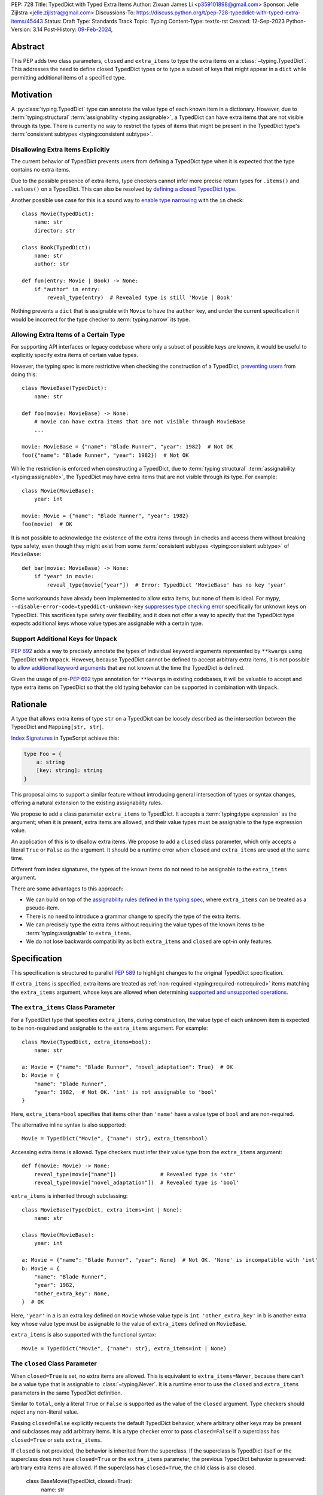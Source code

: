 PEP: 728
Title: TypedDict with Typed Extra Items
Author: Zixuan James Li <p359101898@gmail.com>
Sponsor: Jelle Zijlstra <jelle.zijlstra@gmail.com>
Discussions-To: https://discuss.python.org/t/pep-728-typeddict-with-typed-extra-items/45443
Status: Draft
Type: Standards Track
Topic: Typing
Content-Type: text/x-rst
Created: 12-Sep-2023
Python-Version: 3.14
Post-History: `09-Feb-2024 <https://discuss.python.org/t/pep-728-typeddict-with-typed-extra-items/45443>`__,


Abstract
========

This PEP adds two class parameters, ``closed`` and ``extra_items``
to type the extra items on a :class:`~typing.TypedDict`. This addresses the
need to define closed TypedDict types or to type a subset of keys that might
appear in a ``dict`` while permitting additional items of a specified type.

Motivation
==========

A :py:class:`typing.TypedDict` type can annotate the value type of each known
item in a dictionary. However, due to :term:`typing:structural`
:term:`assignability <typing:assignable>`, a TypedDict can have extra items
that are not visible through its type. There is currently no way to restrict
the types of items that might be present in the TypedDict type's
:term:`consistent subtypes <typing:consistent subtype>`.

Disallowing Extra Items Explicitly
----------------------------------

The current behavior of TypedDict prevents users from defining a
TypedDict type when it is expected that the type contains no extra items.

Due to the possible presence of extra items, type checkers cannot infer more
precise return types for ``.items()`` and ``.values()`` on a TypedDict. This can
also be resolved by
`defining a closed TypedDict type <https://github.com/python/mypy/issues/7981>`__.

Another possible use case for this is a sound way to
`enable type narrowing <https://github.com/python/mypy/issues/9953>`__ with the
``in`` check::

    class Movie(TypedDict):
        name: str
        director: str

    class Book(TypedDict):
        name: str
        author: str

    def fun(entry: Movie | Book) -> None:
        if "author" in entry:
            reveal_type(entry)  # Revealed type is still 'Movie | Book'

Nothing prevents a ``dict`` that is assignable with ``Movie`` to have the
``author`` key, and under the current specification it would be incorrect for
the type checker to :term:`typing:narrow` its type.

Allowing Extra Items of a Certain Type
--------------------------------------

For supporting API interfaces or legacy codebase where only a subset of possible
keys are known, it would be useful to explicitly specify extra items of certain
value types.

However, the typing spec is more restrictive when checking the construction of a
TypedDict, `preventing users <https://github.com/python/mypy/issues/4617>`__
from doing this::

    class MovieBase(TypedDict):
        name: str

    def foo(movie: MovieBase) -> None:
        # movie can have extra items that are not visible through MovieBase
        ...

    movie: MovieBase = {"name": "Blade Runner", "year": 1982}  # Not OK
    foo({"name": "Blade Runner", "year": 1982})  # Not OK

While the restriction is enforced when constructing a TypedDict, due to
:term:`typing:structural` :term:`assignability <typing:assignable>`, the
TypedDict may have extra items that are not visible through its type.
For example::

    class Movie(MovieBase):
        year: int

    movie: Movie = {"name": "Blade Runner", "year": 1982}
    foo(movie)  # OK

It is not possible to acknowledge the existence of the extra items through
``in`` checks and access them without breaking type safety, even though they
might exist from some :term:`consistent subtypes <typing:consistent subtype>` of
``MovieBase``::

    def bar(movie: MovieBase) -> None:
        if "year" in movie:
            reveal_type(movie["year"])  # Error: TypedDict 'MovieBase' has no key 'year'

Some workarounds have already been implemented to allow
extra items, but none of them is ideal. For mypy,
``--disable-error-code=typeddict-unknown-key``
`suppresses type checking error <https://github.com/python/mypy/pull/14225>`__
specifically for unknown keys on TypedDict. This sacrifices type safety over
flexibility, and it does not offer a way to specify that the TypedDict type
expects additional keys whose value types are assignable with a certain type.

Support Additional Keys for ``Unpack``
--------------------------------------

:pep:`692` adds a way to precisely annotate the types of individual keyword
arguments represented by ``**kwargs`` using TypedDict with ``Unpack``. However,
because TypedDict cannot be defined to accept arbitrary extra items, it is not
possible to `allow additional keyword arguments
<https://discuss.python.org/t/pep-692-using-typeddict-for-more-precise-kwargs-typing/17314/87>`__
that are not known at the time the TypedDict is defined.

Given the usage of pre-:pep:`692` type annotation for ``**kwargs`` in existing
codebases, it will be valuable to accept and type extra items on TypedDict so
that the old typing behavior can be supported in combination with ``Unpack``.

Rationale
=========

A type that allows extra items of type ``str`` on a TypedDict can be loosely
described as the intersection between the TypedDict and ``Mapping[str, str]``.

`Index Signatures
<https://www.typescriptlang.org/docs/handbook/2/objects.html#index-signatures>`__
in TypeScript achieve this:

.. code-block:: typescript

    type Foo = {
        a: string
        [key: string]: string
    }

This proposal aims to support a similar feature without introducing general
intersection of types or syntax changes, offering a natural extension to the
existing assignability rules.

We propose to add a class parameter ``extra_items`` to TypedDict.
It accepts a :term:`typing:type expression` as the argument; when it is present,
extra items are allowed, and their value types must be assignable to the
type expression value.

An application of this is to disallow extra items. We propose to add a
``closed`` class parameter, which only accepts a literal ``True`` or ``False``
as the argument. It should be a runtime error when ``closed`` and
``extra_items`` are used at the same time.

Different from index signatures, the types of the known items do not need to be
assignable to the ``extra_items`` argument.

There are some advantages to this approach:

- We can build on top of the `assignability rules defined in the typing spec
  <https://typing.readthedocs.io/en/latest/spec/typeddict.html#assignability>`__,
  where ``extra_items`` can be treated as a pseudo-item.

- There is no need to introduce a grammar change to specify the type of the
  extra items.

- We can precisely type the extra items without requiring the value types of the
  known items to be :term:`typing:assignable` to ``extra_items``.

- We do not lose backwards compatibility as both ``extra_items`` and ``closed``
  are opt-in only features.

Specification
=============

This specification is structured to parallel :pep:`589` to highlight changes to
the original TypedDict specification.

If ``extra_items`` is specified, extra items are treated as :ref:`non-required
<typing:required-notrequired>`
items matching the ``extra_items`` argument, whose keys are allowed when
determining `supported and unsupported operations
<https://typing.readthedocs.io/en/latest/spec/typeddict.html#supported-and-unsupported-operations>`__.

The ``extra_items`` Class Parameter
-----------------------------------

For a TypedDict type that specifies ``extra_items``, during construction, the
value type of each unknown item is expected to be non-required and assignable
to the ``extra_items`` argument. For example::

    class Movie(TypedDict, extra_items=bool):
        name: str

    a: Movie = {"name": "Blade Runner", "novel_adaptation": True}  # OK
    b: Movie = {
        "name": "Blade Runner",
        "year": 1982,  # Not OK. 'int' is not assignable to 'bool'
    }

Here, ``extra_items=bool`` specifies that items other than ``'name'``
have a value type of ``bool`` and are non-required.

The alternative inline syntax is also supported::

    Movie = TypedDict("Movie", {"name": str}, extra_items=bool)

Accessing extra items is allowed. Type checkers must infer their value type from
the ``extra_items`` argument::

    def f(movie: Movie) -> None:
        reveal_type(movie["name"])              # Revealed type is 'str'
        reveal_type(movie["novel_adaptation"])  # Revealed type is 'bool'

``extra_items`` is inherited through subclassing::

    class MovieBase(TypedDict, extra_items=int | None):
        name: str

    class Movie(MovieBase):
        year: int

    a: Movie = {"name": "Blade Runner", "year": None}  # Not OK. 'None' is incompatible with 'int'
    b: Movie = {
        "name": "Blade Runner",
        "year": 1982,
        "other_extra_key": None,
    }  # OK

Here, ``'year'`` in ``a`` is an extra key defined on ``Movie`` whose value type
is ``int``. ``'other_extra_key'`` in ``b`` is another extra key whose value type
must be assignable to the value of ``extra_items`` defined on ``MovieBase``.

``extra_items`` is also supported with the functional syntax::

    Movie = TypedDict("Movie", {"name": str}, extra_items=int | None)

The ``closed`` Class Parameter
------------------------------

When ``closed=True`` is set, no extra items are allowed. This is equivalent to
``extra_items=Never``, because there can't be a value type that is assignable to
:class:`~typing.Never`. It is a runtime error to use the ``closed`` and
``extra_items`` parameters in the same TypedDict definition.

Similar to ``total``, only a literal ``True`` or ``False`` is supported as the
value of the ``closed`` argument. Type checkers should reject any non-literal value.

Passing ``closed=False`` explicitly requests the default TypedDict behavior,
where arbitrary other keys may be present and subclasses may add arbitrary items.
It is a type checker error to pass ``closed=False`` if a superclass has
``closed=True`` or sets ``extra_items``.

If ``closed`` is not provided, the behavior is inherited from the superclass.
If the superclass is TypedDict itself or the superclass does not have ``closed=True``
or the ``extra_items`` parameter, the previous TypedDict behavior is preserved:
arbitrary extra items are allowed. If the superclass has ``closed=True``, the
child class is also closed.

    class BaseMovie(TypedDict, closed=True):
        name: str

    class MovieA(BaseMovie):  # OK, still closed
        pass

    class MovieB(BaseMovie, closed=True):  # OK, but redundant
        pass

    class MovieC(BaseMovie, closed=False):  # Type checker error
        pass

As a consequence of ``closed=True`` being equivalent to ``extra_items=Never``,
the same rules that apply to ``extra_items=Never`` also apply to
``closed=True``. It is possible to use ``closed=True`` when subclassing if the
``extra_items`` argument is a read-only type::

    class Movie(TypedDict, extra_items=ReadOnly[str]):
        pass

    class MovieClosed(Movie, closed=True):  # OK
        pass

    class MovieNever(Movie, extra_items=Never):  # OK, but 'closed=True' is preferred
        pass

This will be further discussed in
:ref:`a later section <pep728-inheritance-read-only>`.

When neither ``extra_items`` nor ``closed=True`` is specified, the TypedDict
is assumed to allow non-required extra items of value type ``ReadOnly[object]``
during inheritance or assignability checks. This preserves the existing behavior
of TypedDict.

``closed`` is also supported with the functional syntax::

    Movie = TypedDict("Movie", {"name": str}, closed=True)

Interaction with Totality
-------------------------

It is an error to use ``Required[]`` or ``NotRequired[]`` with ``extra_items``.
``total=False`` and ``total=True`` have no effect on ``extra_items`` itself.

The extra items are non-required, regardless of the `totality
<https://typing.readthedocs.io/en/latest/spec/typeddict.html#totality>`__ of the
TypedDict. `Operations
<https://typing.readthedocs.io/en/latest/spec/typeddict.html#supported-and-unsupported-operations>`__
that are available to ``NotRequired`` items should also be available to the
extra items::

    class Movie(TypedDict, extra_items=int):
        name: str

    def f(movie: Movie) -> None:
        del movie["name"]  # Not OK. The value type of 'name' is 'Required[int]'
        del movie["year"]  # OK. The value type of 'year' is 'NotRequired[int]'

Interaction with ``Unpack``
---------------------------

For type checking purposes, ``Unpack[SomeTypedDict]`` with extra items should be
treated as its equivalent in regular parameters, and the existing rules for
function parameters still apply::

    class Movie(TypedDict, extra_items=int):
        name: str

    def f(**kwargs: Unpack[Movie]) -> None: ...

    # Should be equivalent to:
    def f(*, name: str, **kwargs: int) -> None: ...

Interaction with Read-only Items
--------------------------------

When the ``extra_items`` argument is annotated with the ``ReadOnly[]``
:term:`typing:type qualifier`, the extra items on the TypedDict have the
properties of read-only items. This interacts with inheritance rules specified
in :ref:`Read-only Items <typing:readonly>`.

Notably, if the TypedDict type specifies ``extra_items`` to be read-only,
subclasses of the TypedDict type may redeclare ``extra_items``.

Because a non-closed TypedDict type implicitly allows non-required extra items
of value type ``ReadOnly[object]``, its subclass can override the
``extra_items`` argument with more specific types.

More details are discussed in the later sections.

Inheritance
-----------

``extra_items`` is inherited in a similar way as a regular ``key: value_type``
item. As with the other keys, the `inheritance rules
<https://typing.readthedocs.io/en/latest/spec/typeddict.html#inheritance>`__
and :ref:`Read-only Items <typing:readonly>` inheritance rules apply.

We need to reinterpret these rules to define how ``extra_items`` interacts with
them.

    * Changing a field type of a parent TypedDict class in a subclass is not allowed.

First, it is not allowed to change the value of ``extra_items`` in a subclass
unless it is declared to be ``ReadOnly`` in the superclass::

    class Parent(TypedDict, extra_items=int | None):
        pass

    class Child(Parent, extra_items=int): # Not OK. Like any other TypedDict item, extra_items's type cannot be changed

Second, ``extra_items=T`` effectively defines the value type of any unnamed
items accepted to the TypedDict and marks them as non-required. Thus, the above
restriction applies to any additional items defined in a subclass. For each item
added in a subclass, all of the following conditions should apply:

.. _pep728-inheritance-read-only:

- If ``extra_items`` is read-only

  - The item can be either required or non-required

  - The item's value type is :term:`typing:assignable` to ``T``

- If ``extra_items`` is not read-only

  - The item is non-required

  - The item's value type is :term:`typing:consistent` with ``T``

- If ``extra_items`` is not overriden, the subclass inherits it as-is.

For example::

    class MovieBase(TypedDict, extra_items=int | None):
        name: str

    class AdaptedMovie(MovieBase):  # Not OK. 'bool' is required
        adapted_from_novel: bool

    class MovieRequiredYear(MovieBase):  # Not OK. Required key 'year' is not known to 'Parent'
        year: int | None

    class MovieNotRequiredYear(MovieBase):  # Not OK. 'int | None' is not consistent with 'int'
        year: NotRequired[int]

    class MovieWithYear(MovieBase):  # OK
        year: NotRequired[int | None]

    class BookBase(TypedDict, extra_items=ReadOnly[int | str]):
        title: str

    class Book(BookBase, extra_items=str):  # OK
        year: int  # OK

An important side effect of the inheritance rules is that we can define a
TypedDict type that disallows additional items::

    class MovieClosed(TypedDict, extra_items=Never):
        name: str

Here, passing the value :class:`~typing.Never` to ``extra_items`` specifies that
there can be no other keys in ``MovieFinal`` other than the known ones.
Because of its potential common use, there is a preferred alternative::

    class MovieClosed(TypedDict, closed=True):
        name: str

where we implicitly assume that ``extra_items=Never``.

Assignability
-------------

Let ``S`` be the set of keys of the explicitly defined items on a TypedDict
type. If it specifies ``extra_items=T``, the TypedDict type is considered to
have an infinite set of items that all satisfy the following conditions.

- If ``extra_items`` is read-only:

  - The key's value type is :term:`typing:assignable` to ``T``.

  - The key is not in ``S``.

- If ``extra_items`` is not read-only:

  - The key is non-required.

  - The key's value type is :term:`typing:consistent` with ``T``.

  - The key is not in ``S``.

For type checking purposes, let ``extra_items`` be a non-required pseudo-item
when checking for assignability according to rules defined in the
:ref:`Read-only Items <typing:readonly>` section, with a new rule added in bold
text as follows:

    A TypedDict type ``B`` is :term:`typing:assignable` to a TypedDict type
    ``A`` if ``B`` is :term:`structurally <typing:structural>` assignable to
    ``A``. This is true if and only if all of the following are satisfied:

    * **[If no key with the same name can be found in ``B``, the 'extra_items'
      argument is considered the value type of the corresponding key.]**

    * For each item in ``A``, ``B`` has the corresponding key, unless the item in
      ``A`` is read-only, not required, and of top value type
      (``ReadOnly[NotRequired[object]]``).

    * For each item in ``A``, if ``B`` has the corresponding key, the corresponding
      value type in ``B`` is assignable to the value type in ``A``.

    * For each non-read-only item in ``A``, its value type is assignable to the
      corresponding value type in ``B``, and the corresponding key is not read-only
      in ``B``.

    * For each required key in ``A``, the corresponding key is required in ``B``.

    * For each non-required key in ``A``, if the item is not read-only in ``A``,
      the corresponding key is not required in ``B``.

The following examples illustrate these checks in action.

``extra_items`` puts various restrictions on additional items for assignability
checks::

    class Movie(TypedDict, extra_items=int | None):
        name: str

    class MovieDetails(TypedDict, extra_items=int | None):
        name: str
        year: NotRequired[int]

    details: MovieDetails = {"name": "Kill Bill Vol. 1", "year": 2003}
    movie: Movie = details  # Not OK. While 'int' is assignable to 'int | None',
                            # 'int | None' is not assignable to 'int'

    class MovieWithYear(TypedDict, extra_items=int | None):
        name: str
        year: int | None

    details: MovieWithYear = {"name": "Kill Bill Vol. 1", "year": 2003}
    movie: Movie = details  # Not OK. 'year' is not required in 'Movie',
                            # so it shouldn't be required in 'MovieWithYear' either

Because ``'year'`` is absent in ``Movie``, ``extra_items`` is considered the
corresponding key. ``'year'`` being required violates this rule:

    * For each required key in ``A``, the corresponding key is required in ``B``.

When ``extra_items`` is specified to be read-only on a TypedDict type, it is
possible for an item to have a :term:`narrower <typing:narrow>` type than the
``extra_items`` argument::

    class Movie(TypedDict, extra_items=ReadOnly[str | int]):
        name: str

    class MovieDetails(TypedDict, extra_items=int):
        name: str
        year: NotRequired[int]

    details: MovieDetails = {"name": "Kill Bill Vol. 2", "year": 2004}
    movie: Movie = details  # OK. 'int' is assignable to 'str | int'.

This behaves the same way as if ``year: ReadOnly[str | int]`` is an item
explicitly defined in ``Movie``.

``extra_items`` as a pseudo-item follows the same rules that other items have,
so when both TypedDicts types specify ``extra_items``, this check is naturally
enforced::

    class MovieExtraInt(TypedDict, extra_items=int):
        name: str

    class MovieExtraStr(TypedDict, extra_items=str):
        name: str

    extra_int: MovieExtraInt = {"name": "No Country for Old Men", "year": 2007}
    extra_str: MovieExtraStr = {"name": "No Country for Old Men", "description": ""}
    extra_int = extra_str  # Not OK. 'str' is not assignable to extra items type 'int'
    extra_str = extra_int  # Not OK. 'int' is not assignable to extra items type 'str'

A non-closed TypedDict type implicitly allows non-required extra keys of value
type ``ReadOnly[object]``. Applying the assignability rules between this type
and a closed TypedDict type is allowed::

    class MovieNotClosed(TypedDict):
        name: str

    extra_int: MovieExtraInt = {"name": "No Country for Old Men", "year": 2007}
    not_closed: MovieNotClosed = {"name": "No Country for Old Men"}
    extra_int = not_closed  # Not OK.
                            # 'extra_items=ReadOnly[object]' implicitly on 'MovieNotClosed'
                            # is not assignable to with 'extra_items=int'
    not_closed = extra_int  # OK

Interaction with Constructors
-----------------------------

TypedDicts that allow extra items of type ``T`` also allow arbitrary keyword
arguments of this type when constructed by calling the class object::

    class NonClosedMovie(TypedDict):
        name: str

    NonClosedMovie(name="No Country for Old Men")  # OK
    NonClosedMovie(name="No Country for Old Men", year=2007)  # Not OK. Unrecognized item

    class ExtraMovie(TypedDict, extra_items=int):
        name: str

    ExtraMovie(name="No Country for Old Men")  # OK
    ExtraMovie(name="No Country for Old Men", year=2007)  # OK
    ExtraMovie(
        name="No Country for Old Men",
        language="English",
    )  # Not OK. Wrong type for extra item 'language'

    # This implies 'extra_items=Never',
    # so extra keyword arguments would produce an error
    class ClosedMovie(TypedDict, closed=True):
        name: str

    ClosedMovie(name="No Country for Old Men")  # OK
    ClosedMovie(
        name="No Country for Old Men",
        year=2007,
    )  # Not OK. Extra items not allowed

Interaction with Mapping[KT, VT]
--------------------------------

A TypedDict type is :term:`typing:assignable` to a type of the form ``Mapping[str, VT]``
when all value types of the items in the TypedDict
are assignable to ``VT``. For the purpose of this rule, a
TypedDict that does not have ``extra_items=`` or ``closed=`` set is considered
to have an item with a value of type ``object``. This extends the current
assignability rule from the `typing spec
<https://typing.readthedocs.io/en/latest/spec/typeddict.html#assignability>`__.

For example::

    class MovieExtraStr(TypedDict, extra_items=str):
        name: str

    extra_str: MovieExtraStr = {"name": "Blade Runner", "summary": ""}
    str_mapping: Mapping[str, str] = extra_str  # OK

    class MovieExtraInt(TypedDict, extra_items=int):
        name: str

    extra_int: MovieExtraInt = {"name": "Blade Runner", "year": 1982}
    int_mapping: Mapping[str, int] = extra_int  # Not OK. 'int | str' is not assignable with 'int'
    int_str_mapping: Mapping[str, int | str] = extra_int  # OK

Type checkers should be able to infer the precise return types of ``values()``
and ``items()`` on such TypedDict types::

    def fun(movie: MovieExtraStr) -> None:
        reveal_type(movie.items())  # Revealed type is 'dict_items[str, str]'
        reveal_type(movie.values())  # Revealed type is 'dict_values[str, str]'

Interaction with dict[KT, VT]
-----------------------------

Because the presence of ``extra_items`` on a closed TypedDict type
prohibits additional required keys in its :term:`typing:structural`
:term:`typing:subtypes <subtype>`, we can determine if the TypedDict type and
its structural subtypes will ever have any required key during static analysis.

The TypedDict type is :term:`typing:assignable` to ``dict[str, VT]`` if all
items on the TypedDict type satisfy the following conditions:

- The value type of the item is :term:`typing:consistent` with ``VT``.

- The item is not read-only.

- The item is not required.

For example::

    class IntDict(TypedDict, extra_items=int):
        pass

    class IntDictWithNum(IntDict):
        num: NotRequired[int]

    def f(x: IntDict) -> None:
        v: dict[str, int] = x  # OK
        v.clear()  # OK

    not_required_num_dict: IntDictWithNum = {"num": 1, "bar": 2}
    regular_dict: dict[str, int] = not_required_num_dict  # OK
    f(not_required_num_dict)  # OK

In this case, methods that are previously unavailable on a TypedDict are allowed::

    not_required_num.clear()  # OK

    reveal_type(not_required_num.popitem())  # OK. Revealed type is tuple[str, int]

However, ``dict[str, VT]`` is not necessarily assignable to a TypedDict type,
because such dict can be a subtype of dict::

    class CustomDict(dict[str, int]):
        pass

    not_a_regular_dict: CustomDict = {"num": 1}
    int_dict: IntDict = not_a_regular_dict  # Not OK

Runtime behavior
----------------

At runtime, it is an error to pass both the ``closed`` and ``extra_items``
arguments in the same TypedDict definition, whether using the class syntax or
the functional syntax. For simplicity, the runtime does not check other invalid
combinations involving inheritance.

For introspection, the ``closed`` and ``extra_items`` arguments are mapped to
two new attributes on the resulting TypedDict object: ``__closed__`` and
``__extra_items__``. These attributes reflect exactly what was passed to the
TypedDict constructor, without considering superclasses.

If ``closed`` is not passed, the value of ``__closed__`` is None. If ``extra_items``
is not passed, the value of ``__extra_items__`` is the new sentinel object
``typing.NoExtraItems``. (It cannot be ``None``, because ``extra_items=None`` is a
valid definition that indicates all extra items must be ``None``.)

How to Teach This
=================

The choice of the spelling ``"extra_items"`` is intended to make this
feature more understandable to new users compared to shorter alternatives like
``"extra"``.

Details of this should be documented in both the typing spec and the
:mod:`typing` documentation.

Backwards Compatibility
=======================

Because ``extra_items`` is an opt-in feature, no existing codebase will break
due to this change.

Note that ``closed`` and ``extra_items`` as keyword arguments do not collide
with othere keys when using something like
``TD = TypedDict("TD", foo=str, bar=int)``, because this syntax has already
been removed in Python 3.13.

Because this is a type-checking feature, it can be made available to older
versions as long as the type checker supports it.

Open Issues
===========

Use a Special ``__extra_items__`` Key with the ``closed`` Class Parameter
-------------------------------------------------------------------------

In an earlier revision of this proposal, we discussed an approach that would
utilize ``__extra_items__``'s value type to specify the type of extra items
accepted, like so::

    class IntDict(TypedDict, closed=True):
        __extra_items__: int

where ``closed=True`` is required for ``__extra_items__`` to be treated
specially, to avoid key collision.

Some members of the community concern about the elegance of the syntax.
Practiaclly, the key collision with a regular key can be mitigated with
workarounds, but since using a reserved key is central to this proposal,
there are limited ways forward to address the concerns.

Support a New Syntax of Specifying Keys
---------------------------------------

By introducing a new syntax that allows specifying string keys, we could
deprecate the functional syntax of defining TypedDict types and address the
key conflict issues if we decide to reserve a special key to type extra items.

For example::

    class Foo(TypedDict):
        name: str  # Regular item
        _: bool    # Type of extra items
        __items__ = {
            "_": int,   # Literal "_" as a key
            "class": str,  # Keyword as a key
            "tricky.name?": float,  # Arbitrary str key
        }

This was proposed `here by Jukka
<https://discuss.python.org/t/pep-728-typeddict-with-typed-extra-items/45443/115>`__.
The ``'_'`` key is chosen for not needing to invent a new name, and its
similarity with the match statement.

This will allow us to deprecate the functional syntax of defining TypedDict
types altogether, but there are some disadvantages. `For example
<https://github.com/python/peps/pull/4066#discussion_r1806986861>`__:

- It's less apparent to a reader that ``_: bool`` makes the TypedDict
  special, relative to adding a class argument like ``extra_items=bool``.

- It's backwards incompatible with existing TypedDicts using the
  ``_: bool`` key. While such users have a way to get around the issue,
  it's still a problem for them if they upgrade Python (or
  typing-extensions).

- The types don't appear in an annotation context, so their evaluation will
  not be deferred.

Rejected Ideas
==============

Allowing Extra Items without Specifying the Type
------------------------------------------------

``extra=True`` was originally proposed for defining a TypedDict that accepts
extra items regardless of the type, like how ``total=True`` works::

    class ExtraDict(TypedDict, extra=True):
        pass

Because it did not offer a way to specify the type of the extra items, the type
checkers will need to assume that the type of the extra items is ``Any``, which
compromises type safety. Furthermore, the current behavior of TypedDict already
allows untyped extra items to be present in runtime, due to
:term:`typing:structural` :term:`assignability <typing:assignable>`.
``closed=True`` plays a similar role in the current proposal.

Support Extra Items with Intersection
-------------------------------------

Supporting intersections in Python's type system requires a lot of careful
consideration, and it can take a long time for the community to reach a
consensus on a reasonable design.

Ideally, extra items in TypedDict should not be blocked by work on
intersections, nor does it necessarily need to be supported through
intersections.

Moreover, the intersection between ``Mapping[...]`` and ``TypedDict`` is not
equivalent to a TypedDict type with the proposed ``extra_items`` special
item, as the value type of all known items in ``TypedDict`` needs to satisfy the
is-subtype-of relation with the value type of ``Mapping[...]``.

Requiring Type Compatibility of the Known Items with ``extra_items``
------------------------------------------------------------------------

``extra_items`` restricts the value type for keys that are *unknown* to the
TypedDict type. So the value type of any *known* item is not necessarily
assignable to ``extra_items``, and ``extra_items`` is
not necessarily assignable to the value types of all known items.

This differs from TypeScript's `Index Signatures
<https://www.typescriptlang.org/docs/handbook/2/objects.html#index-signatures>`__
syntax, which requires all properties' types to match the string index's type.
For example:

.. code-block:: typescript

    interface MovieWithExtraNumber {
        name: string // Property 'name' of type 'string' is not assignable to 'string' index type 'number'.
        [index: string]: number
    }

    interface MovieWithExtraNumberOrString {
        name: string // OK
        [index: string]: number | string
    }

This is a known limitation discussed in `TypeScript's issue tracker
<https://github.com/microsoft/TypeScript/issues/17867>`__,
where it is suggested that there should be a way to exclude the defined keys
from the index signature so that it is possible to define a type like
``MovieWithExtraNumber``.

Reference Implementation
========================

An earlier revision of proposal is supported in `pyright 1.1.352
<https://github.com/microsoft/pyright/releases/tag/1.1.352>`_, and `pyanalyze
0.12.0 <https://github.com/quora/pyanalyze/releases/tag/v0.12.0>`_.

Acknowledgments
===============

Thanks to Jelle Zijlstra for sponsoring this PEP and providing review feedback,
Eric Traut who `proposed the original design
<https://mail.python.org/archives/list/typing-sig@python.org/message/3Z72OQWVTOVS6UYUUCCII2UZN56PV5II/>`__
this PEP iterates on, and Alice Purcell for offering their perspective as the
author of :pep:`705`.

Copyright
=========

This document is placed in the public domain or under the
CC0-1.0-Universal license, whichever is more permissive.
